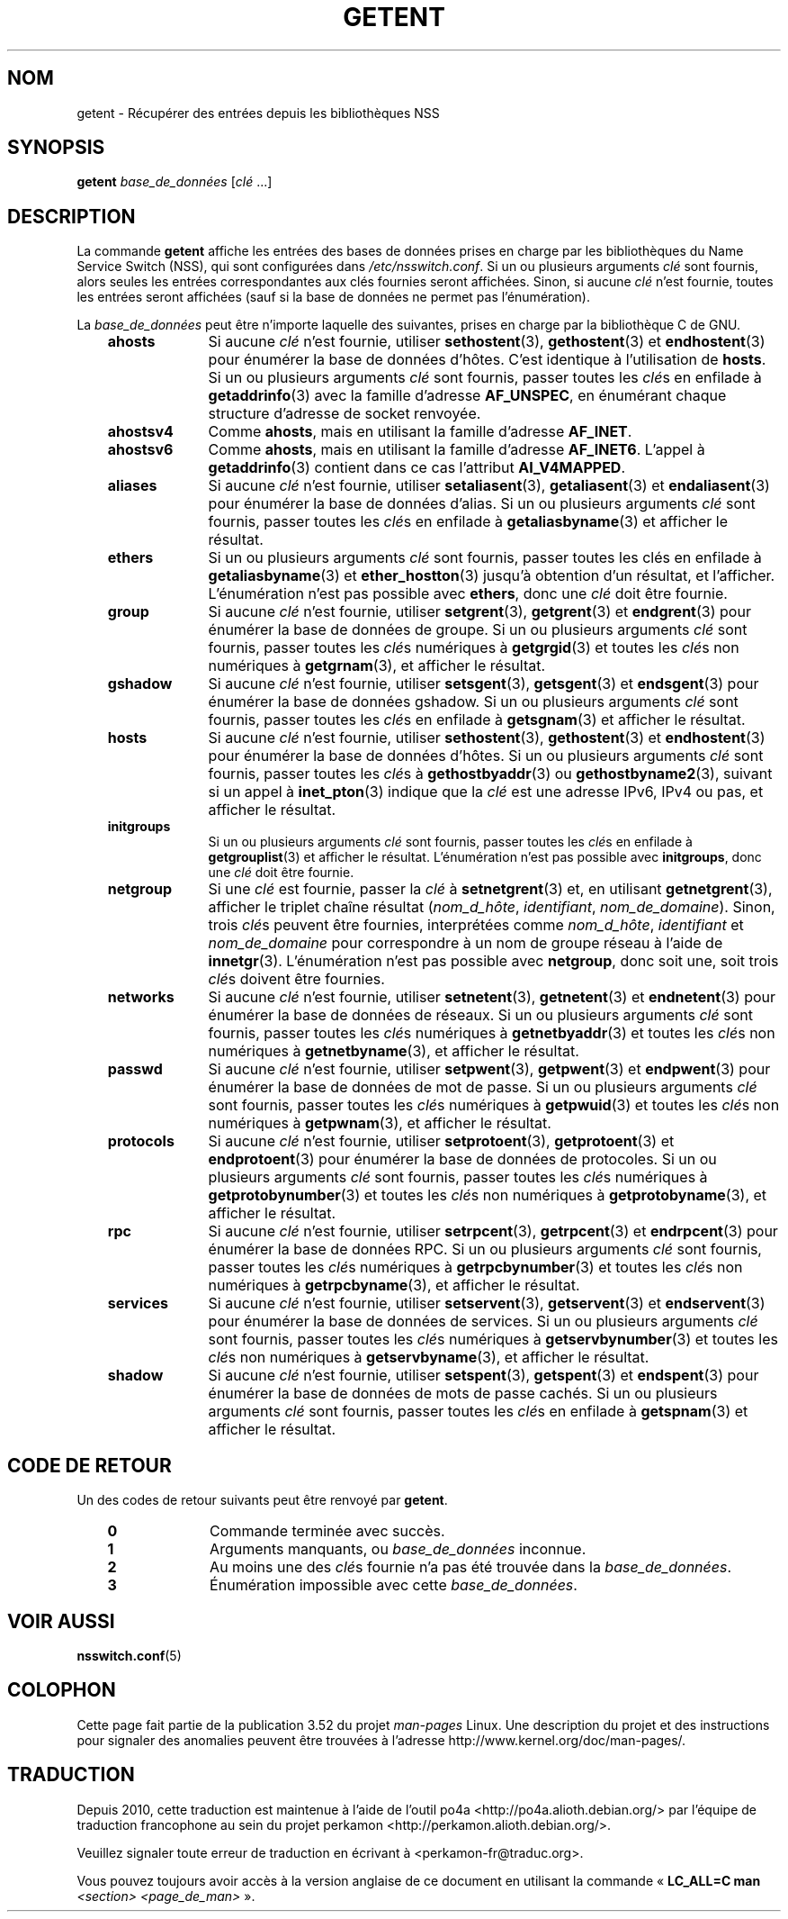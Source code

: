 .\" Copyright (c) 2011, Mark R. Bannister <cambridge@users.sourceforge.net>
.\"
.\" %%%LICENSE_START(GPLv2+_DOC_FULL)
.\" This is free documentation; you can redistribute it and/or
.\" modify it under the terms of the GNU General Public License as
.\" published by the Free Software Foundation; either version 2 of
.\" the License, or (at your option) any later version.
.\"
.\" The GNU General Public License's references to "object code"
.\" and "executables" are to be interpreted as the output of any
.\" document formatting or typesetting system, including
.\" intermediate and printed output.
.\"
.\" This manual is distributed in the hope that it will be useful,
.\" but WITHOUT ANY WARRANTY; without even the implied warranty of
.\" MERCHANTABILITY or FITNESS FOR A PARTICULAR PURPOSE.  See the
.\" GNU General Public License for more details.
.\"
.\" You should have received a copy of the GNU General Public
.\" License along with this manual; if not, see
.\" <http://www.gnu.org/licenses/>.
.\" %%%LICENSE_END
.\"
.\"*******************************************************************
.\"
.\" This file was generated with po4a. Translate the source file.
.\"
.\"*******************************************************************
.TH GETENT 1 "15 mars 2013" Linux "Commandes de l'utilisateur"
.SH NOM
getent \- Récupérer des entrées depuis les bibliothèques NSS
.SH SYNOPSIS
\fBgetent\fP \fIbase_de_données\fP [\fIclé\fP ...]
.SH DESCRIPTION
La commande \fBgetent\fP affiche les entrées des bases de données prises en
charge par les bibliothèques du Name Service Switch (NSS), qui sont
configurées dans \fI/etc/nsswitch.conf\fP. Si un ou plusieurs arguments \fIclé\fP
sont fournis, alors seules les entrées correspondantes aux clés fournies
seront affichées. Sinon, si aucune \fIclé\fP n'est fournie, toutes les entrées
seront affichées (sauf si la base de données ne permet pas l'énumération).
.LP
La \fIbase_de_données\fP peut être n'importe laquelle des suivantes, prises en
charge par la bibliothèque\ C de GNU.
.RS 3
.TP  10
\fBahosts\fP
Si aucune \fIclé\fP n'est fournie, utiliser \fBsethostent\fP(3), \fBgethostent\fP(3)
et \fBendhostent\fP(3) pour énumérer la base de données d'hôtes. C'est
identique à l'utilisation de \fBhosts\fP. Si un ou plusieurs arguments \fIclé\fP
sont fournis, passer toutes les \fIclé\fPs en enfilade à \fBgetaddrinfo\fP(3) avec
la famille d'adresse \fBAF_UNSPEC\fP, en énumérant chaque structure d'adresse
de socket renvoyée.
.TP 
\fBahostsv4\fP
Comme \fBahosts\fP, mais en utilisant la famille d'adresse \fBAF_INET\fP.
.TP 
\fBahostsv6\fP
Comme \fBahosts\fP, mais en utilisant la famille d'adresse \fBAF_INET6\fP. L'appel
à \fBgetaddrinfo\fP(3) contient dans ce cas l'attribut \fBAI_V4MAPPED\fP.
.TP 
\fBaliases\fP
Si aucune \fIclé\fP n'est fournie, utiliser \fBsetaliasent\fP(3),
\fBgetaliasent\fP(3) et \fBendaliasent\fP(3) pour énumérer la base de données
d'alias. Si un ou plusieurs arguments \fIclé\fP sont fournis, passer toutes les
\fIclé\fPs en enfilade à \fBgetaliasbyname\fP(3) et afficher le résultat.
.TP 
\fBethers\fP
Si un ou plusieurs arguments \fIclé\fP sont fournis, passer toutes les clés en
enfilade à \fBgetaliasbyname\fP(3) et \fBether_hostton\fP(3) jusqu'à obtention
d'un résultat, et l'afficher. L'énumération n'est pas possible avec
\fBethers\fP, donc une \fIclé\fP doit être fournie.
.TP 
\fBgroup\fP
Si aucune \fIclé\fP n'est fournie, utiliser \fBsetgrent\fP(3), \fBgetgrent\fP(3) et
\fBendgrent\fP(3) pour énumérer la base de données de groupe. Si un ou
plusieurs arguments \fIclé\fP sont fournis, passer toutes les \fIclé\fPs
numériques à \fBgetgrgid\fP(3) et toutes les \fIclé\fPs non numériques à
\fBgetgrnam\fP(3), et afficher le résultat.
.TP 
\fBgshadow\fP
Si aucune \fIclé\fP n'est fournie, utiliser \fBsetsgent\fP(3), \fBgetsgent\fP(3) et
\fBendsgent\fP(3) pour énumérer la base de données gshadow. Si un ou plusieurs
arguments \fIclé\fP sont fournis, passer toutes les \fIclé\fPs en enfilade à
\fBgetsgnam\fP(3) et afficher le résultat.
.TP 
\fBhosts\fP
Si aucune \fIclé\fP n'est fournie, utiliser \fBsethostent\fP(3), \fBgethostent\fP(3)
et \fBendhostent\fP(3) pour énumérer la base de données d'hôtes. Si un ou
plusieurs arguments \fIclé\fP sont fournis, passer toutes les \fIclé\fPs à
\fBgethostbyaddr\fP(3) ou \fBgethostbyname2\fP(3), suivant si un appel à
\fBinet_pton\fP(3) indique que la \fIclé\fP est une adresse IPv6, IPv4 ou pas, et
afficher le résultat.
.TP 
\fBinitgroups\fP
Si un ou plusieurs arguments \fIclé\fP sont fournis, passer toutes les \fIclé\fPs
en enfilade à \fBgetgrouplist\fP(3) et afficher le résultat. L'énumération
n'est pas possible avec \fBinitgroups\fP, donc une \fIclé\fP doit être fournie.
.TP 
\fBnetgroup\fP
Si une \fIclé\fP est fournie, passer la \fIclé\fP à \fBsetnetgrent\fP(3) et, en
utilisant \fBgetnetgrent\fP(3), afficher le triplet chaîne résultat
(\fInom_d_hôte\fP, \fIidentifiant\fP, \fInom_de_domaine\fP). Sinon, trois \fIclé\fPs
peuvent être fournies, interprétées comme \fInom_d_hôte\fP, \fIidentifiant\fP et
\fInom_de_domaine\fP pour correspondre à un nom de groupe réseau à l'aide de
\fBinnetgr\fP(3). L'énumération n'est pas possible avec \fBnetgroup\fP, donc soit
une, soit trois \fIclé\fPs doivent être fournies.
.TP 
\fBnetworks\fP
Si aucune \fIclé\fP n'est fournie, utiliser \fBsetnetent\fP(3), \fBgetnetent\fP(3) et
\fBendnetent\fP(3) pour énumérer la base de données de réseaux. Si un ou
plusieurs arguments \fIclé\fP sont fournis, passer toutes les \fIclé\fPs
numériques à \fBgetnetbyaddr\fP(3) et toutes les \fIclé\fPs non numériques à
\fBgetnetbyname\fP(3), et afficher le résultat.
.TP 
\fBpasswd\fP
Si aucune \fIclé\fP n'est fournie, utiliser \fBsetpwent\fP(3), \fBgetpwent\fP(3) et
\fBendpwent\fP(3) pour énumérer la base de données de mot de passe. Si un ou
plusieurs arguments \fIclé\fP sont fournis, passer toutes les \fIclé\fPs
numériques à \fBgetpwuid\fP(3) et toutes les \fIclé\fPs non numériques à
\fBgetpwnam\fP(3), et afficher le résultat.
.TP 
\fBprotocols\fP
Si aucune \fIclé\fP n'est fournie, utiliser \fBsetprotoent\fP(3),
\fBgetprotoent\fP(3) et \fBendprotoent\fP(3) pour énumérer la base de données de
protocoles. Si un ou plusieurs arguments \fIclé\fP sont fournis, passer toutes
les \fIclé\fPs numériques à \fBgetprotobynumber\fP(3) et toutes les \fIclé\fPs non
numériques à \fBgetprotobyname\fP(3), et afficher le résultat.
.TP 
\fBrpc\fP
Si aucune \fIclé\fP n'est fournie, utiliser \fBsetrpcent\fP(3), \fBgetrpcent\fP(3) et
\fBendrpcent\fP(3) pour énumérer la base de données RPC. Si un ou plusieurs
arguments \fIclé\fP sont fournis, passer toutes les \fIclé\fPs numériques à
\fBgetrpcbynumber\fP(3) et toutes les \fIclé\fPs non numériques à
\fBgetrpcbyname\fP(3), et afficher le résultat.
.TP 
\fBservices\fP
Si aucune \fIclé\fP n'est fournie, utiliser \fBsetservent\fP(3), \fBgetservent\fP(3)
et \fBendservent\fP(3) pour énumérer la base de données de services. Si un ou
plusieurs arguments \fIclé\fP sont fournis, passer toutes les \fIclé\fPs
numériques à \fBgetservbynumber\fP(3) et toutes les \fIclé\fPs non numériques à
\fBgetservbyname\fP(3), et afficher le résultat.
.TP 
\fBshadow\fP
Si aucune \fIclé\fP n'est fournie, utiliser \fBsetspent\fP(3), \fBgetspent\fP(3) et
\fBendspent\fP(3) pour énumérer la base de données de mots de passe cachés. Si
un ou plusieurs arguments \fIclé\fP sont fournis, passer toutes les \fIclé\fPs en
enfilade à \fBgetspnam\fP(3) et afficher le résultat.
.RE
.SH "CODE DE RETOUR"
Un des codes de retour suivants peut être renvoyé par \fBgetent\fP.
.RS 3
.TP  10
\fB0\fP
Commande terminée avec succès.
.TP 
\fB1\fP
Arguments manquants, ou \fIbase_de_données\fP inconnue.
.TP 
\fB2\fP
Au moins une des \fIclé\fPs fournie n'a pas été trouvée dans la
\fIbase_de_données\fP.
.TP 
\fB3\fP
Énumération impossible avec cette \fIbase_de_données\fP.
.RE
.SH "VOIR AUSSI"
\fBnsswitch.conf\fP(5)
.SH COLOPHON
Cette page fait partie de la publication 3.52 du projet \fIman\-pages\fP
Linux. Une description du projet et des instructions pour signaler des
anomalies peuvent être trouvées à l'adresse
\%http://www.kernel.org/doc/man\-pages/.
.SH TRADUCTION
Depuis 2010, cette traduction est maintenue à l'aide de l'outil
po4a <http://po4a.alioth.debian.org/> par l'équipe de
traduction francophone au sein du projet perkamon
<http://perkamon.alioth.debian.org/>.
.PP
.PP
Veuillez signaler toute erreur de traduction en écrivant à
<perkamon\-fr@traduc.org>.
.PP
Vous pouvez toujours avoir accès à la version anglaise de ce document en
utilisant la commande
«\ \fBLC_ALL=C\ man\fR \fI<section>\fR\ \fI<page_de_man>\fR\ ».
